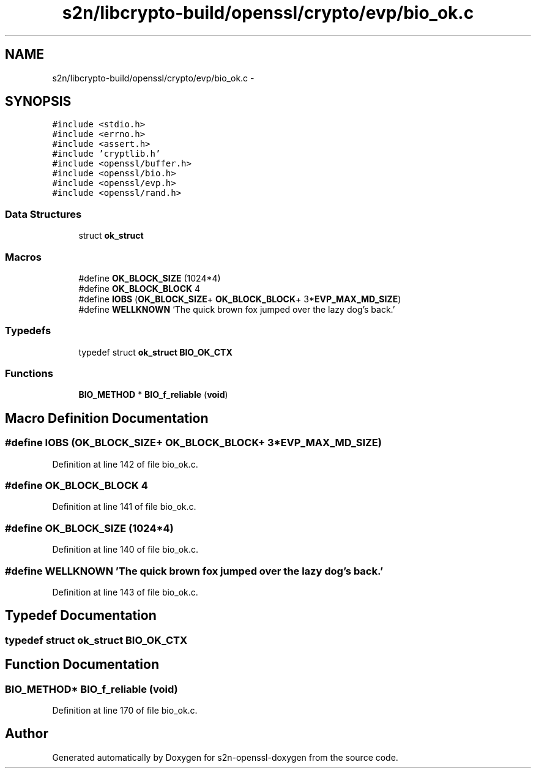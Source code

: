 .TH "s2n/libcrypto-build/openssl/crypto/evp/bio_ok.c" 3 "Thu Jun 30 2016" "s2n-openssl-doxygen" \" -*- nroff -*-
.ad l
.nh
.SH NAME
s2n/libcrypto-build/openssl/crypto/evp/bio_ok.c \- 
.SH SYNOPSIS
.br
.PP
\fC#include <stdio\&.h>\fP
.br
\fC#include <errno\&.h>\fP
.br
\fC#include <assert\&.h>\fP
.br
\fC#include 'cryptlib\&.h'\fP
.br
\fC#include <openssl/buffer\&.h>\fP
.br
\fC#include <openssl/bio\&.h>\fP
.br
\fC#include <openssl/evp\&.h>\fP
.br
\fC#include <openssl/rand\&.h>\fP
.br

.SS "Data Structures"

.in +1c
.ti -1c
.RI "struct \fBok_struct\fP"
.br
.in -1c
.SS "Macros"

.in +1c
.ti -1c
.RI "#define \fBOK_BLOCK_SIZE\fP   (1024*4)"
.br
.ti -1c
.RI "#define \fBOK_BLOCK_BLOCK\fP   4"
.br
.ti -1c
.RI "#define \fBIOBS\fP   (\fBOK_BLOCK_SIZE\fP+ \fBOK_BLOCK_BLOCK\fP+ 3*\fBEVP_MAX_MD_SIZE\fP)"
.br
.ti -1c
.RI "#define \fBWELLKNOWN\fP   'The quick brown fox jumped over the lazy dog's back\&.'"
.br
.in -1c
.SS "Typedefs"

.in +1c
.ti -1c
.RI "typedef struct \fBok_struct\fP \fBBIO_OK_CTX\fP"
.br
.in -1c
.SS "Functions"

.in +1c
.ti -1c
.RI "\fBBIO_METHOD\fP * \fBBIO_f_reliable\fP (\fBvoid\fP)"
.br
.in -1c
.SH "Macro Definition Documentation"
.PP 
.SS "#define IOBS   (\fBOK_BLOCK_SIZE\fP+ \fBOK_BLOCK_BLOCK\fP+ 3*\fBEVP_MAX_MD_SIZE\fP)"

.PP
Definition at line 142 of file bio_ok\&.c\&.
.SS "#define OK_BLOCK_BLOCK   4"

.PP
Definition at line 141 of file bio_ok\&.c\&.
.SS "#define OK_BLOCK_SIZE   (1024*4)"

.PP
Definition at line 140 of file bio_ok\&.c\&.
.SS "#define WELLKNOWN   'The quick brown fox jumped over the lazy dog's back\&.'"

.PP
Definition at line 143 of file bio_ok\&.c\&.
.SH "Typedef Documentation"
.PP 
.SS "typedef struct \fBok_struct\fP  \fBBIO_OK_CTX\fP"

.SH "Function Documentation"
.PP 
.SS "\fBBIO_METHOD\fP* BIO_f_reliable (\fBvoid\fP)"

.PP
Definition at line 170 of file bio_ok\&.c\&.
.SH "Author"
.PP 
Generated automatically by Doxygen for s2n-openssl-doxygen from the source code\&.
